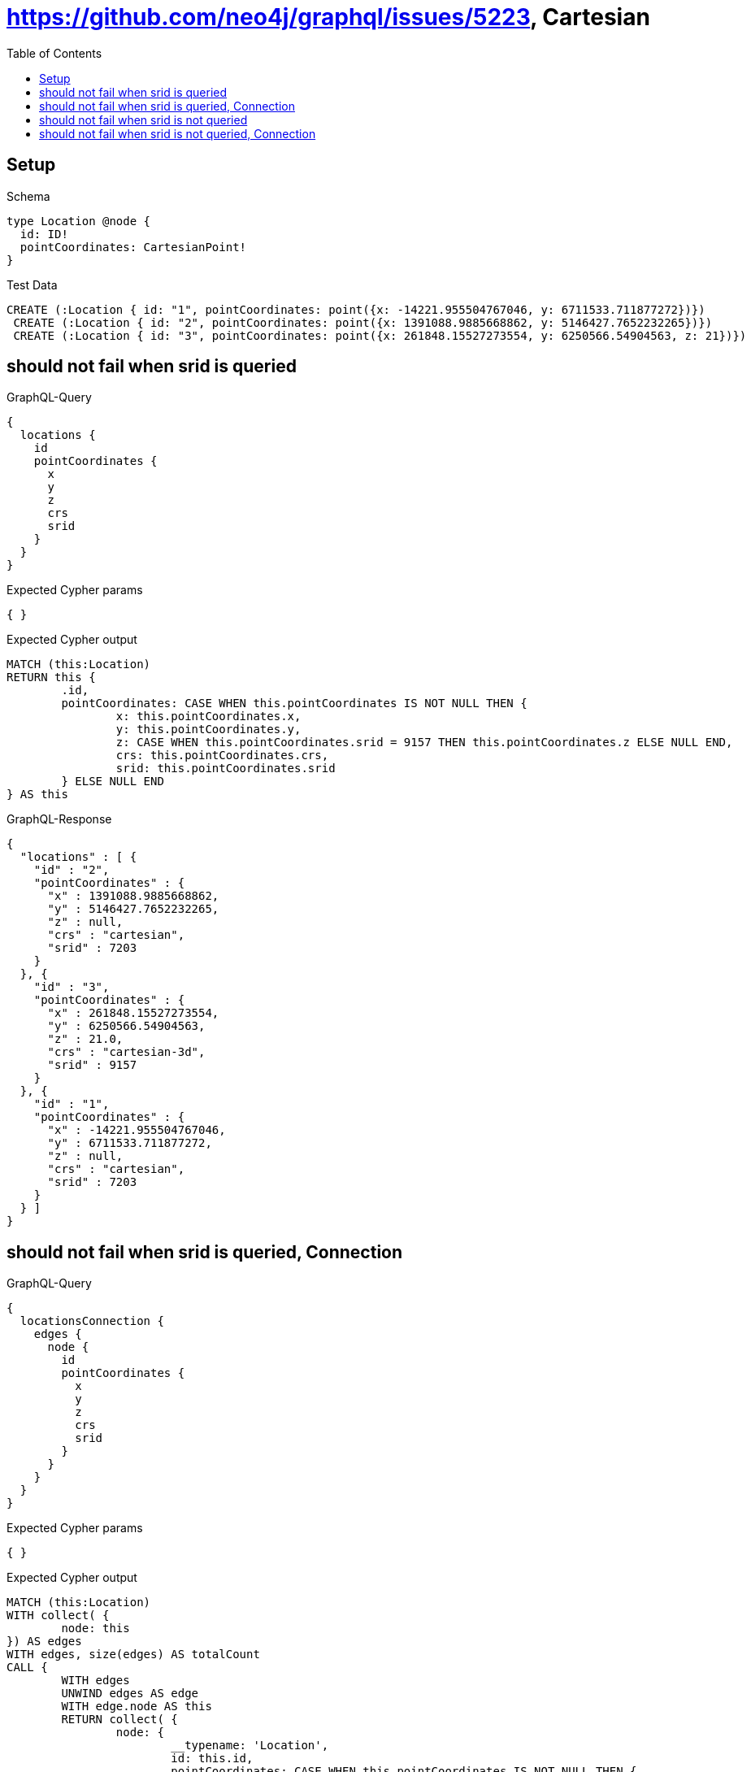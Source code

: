 :toc:
:toclevels: 42

= https://github.com/neo4j/graphql/issues/5223, Cartesian

== Setup

.Schema
[source,graphql,schema=true]
----
type Location @node {
  id: ID!
  pointCoordinates: CartesianPoint!
}
----

.Test Data
[source,cypher,test-data=true]
----
CREATE (:Location { id: "1", pointCoordinates: point({x: -14221.955504767046, y: 6711533.711877272})})
 CREATE (:Location { id: "2", pointCoordinates: point({x: 1391088.9885668862, y: 5146427.7652232265})})
 CREATE (:Location { id: "3", pointCoordinates: point({x: 261848.15527273554, y: 6250566.54904563, z: 21})})
----

== should not fail when srid is queried

.GraphQL-Query
[source,graphql,request=true]
----
{
  locations {
    id
    pointCoordinates {
      x
      y
      z
      crs
      srid
    }
  }
}
----

.Expected Cypher params
[source,json]
----
{ }
----

.Expected Cypher output
[source,cypher]
----
MATCH (this:Location)
RETURN this {
	.id,
	pointCoordinates: CASE WHEN this.pointCoordinates IS NOT NULL THEN {
		x: this.pointCoordinates.x,
		y: this.pointCoordinates.y,
		z: CASE WHEN this.pointCoordinates.srid = 9157 THEN this.pointCoordinates.z ELSE NULL END,
		crs: this.pointCoordinates.crs,
		srid: this.pointCoordinates.srid
	} ELSE NULL END
} AS this
----

.GraphQL-Response
[source,json,response=true,ignore-order]
----
{
  "locations" : [ {
    "id" : "2",
    "pointCoordinates" : {
      "x" : 1391088.9885668862,
      "y" : 5146427.7652232265,
      "z" : null,
      "crs" : "cartesian",
      "srid" : 7203
    }
  }, {
    "id" : "3",
    "pointCoordinates" : {
      "x" : 261848.15527273554,
      "y" : 6250566.54904563,
      "z" : 21.0,
      "crs" : "cartesian-3d",
      "srid" : 9157
    }
  }, {
    "id" : "1",
    "pointCoordinates" : {
      "x" : -14221.955504767046,
      "y" : 6711533.711877272,
      "z" : null,
      "crs" : "cartesian",
      "srid" : 7203
    }
  } ]
}
----

== should not fail when srid is queried, Connection

.GraphQL-Query
[source,graphql,request=true]
----
{
  locationsConnection {
    edges {
      node {
        id
        pointCoordinates {
          x
          y
          z
          crs
          srid
        }
      }
    }
  }
}
----

.Expected Cypher params
[source,json]
----
{ }
----

.Expected Cypher output
[source,cypher]
----
MATCH (this:Location)
WITH collect( {
	node: this
}) AS edges
WITH edges, size(edges) AS totalCount
CALL {
	WITH edges
	UNWIND edges AS edge
	WITH edge.node AS this
	RETURN collect( {
		node: {
			__typename: 'Location',
			id: this.id,
			pointCoordinates: CASE WHEN this.pointCoordinates IS NOT NULL THEN {
				x: this.pointCoordinates.x,
				y: this.pointCoordinates.y,
				z: CASE WHEN this.pointCoordinates.srid = 9157 THEN this.pointCoordinates.z ELSE NULL END,
				crs: this.pointCoordinates.crs,
				srid: this.pointCoordinates.srid
			} ELSE NULL END
		}
	}) AS edges0
}
RETURN {
	edges: edges0,
	totalCount: totalCount
} AS this
----

.GraphQL-Response
[source,json,response=true,ignore-order]
----
{
  "locationsConnection" : {
    "edges" : [ {
      "node" : {
        "id" : "2",
        "pointCoordinates" : {
          "x" : 1391088.9885668862,
          "y" : 5146427.7652232265,
          "z" : null,
          "crs" : "cartesian",
          "srid" : 7203
        }
      }
    }, {
      "node" : {
        "id" : "3",
        "pointCoordinates" : {
          "x" : 261848.15527273554,
          "y" : 6250566.54904563,
          "z" : 21.0,
          "crs" : "cartesian-3d",
          "srid" : 9157
        }
      }
    }, {
      "node" : {
        "id" : "1",
        "pointCoordinates" : {
          "x" : -14221.955504767046,
          "y" : 6711533.711877272,
          "z" : null,
          "crs" : "cartesian",
          "srid" : 7203
        }
      }
    } ]
  }
}
----

== should not fail when srid is not queried

.GraphQL-Query
[source,graphql,request=true]
----
{
  locations {
    id
    pointCoordinates {
      x
      y
      z
      crs
    }
  }
}
----

.Expected Cypher params
[source,json]
----
{ }
----

.Expected Cypher output
[source,cypher]
----
MATCH (this:Location)
RETURN this {
	.id,
	pointCoordinates: CASE WHEN this.pointCoordinates IS NOT NULL THEN {
		x: this.pointCoordinates.x,
		y: this.pointCoordinates.y,
		z: CASE WHEN this.pointCoordinates.srid = 9157 THEN this.pointCoordinates.z ELSE NULL END,
		crs: this.pointCoordinates.crs
	} ELSE NULL END
} AS this
----

.GraphQL-Response
[source,json,response=true,ignore-order]
----
{
  "locations" : [ {
    "id" : "2",
    "pointCoordinates" : {
      "x" : 1391088.9885668862,
      "y" : 5146427.7652232265,
      "z" : null,
      "crs" : "cartesian"
    }
  }, {
    "id" : "1",
    "pointCoordinates" : {
      "x" : -14221.955504767046,
      "y" : 6711533.711877272,
      "z" : null,
      "crs" : "cartesian"
    }
  }, {
    "id" : "3",
    "pointCoordinates" : {
      "x" : 261848.15527273554,
      "y" : 6250566.54904563,
      "z" : 21.0,
      "crs" : "cartesian-3d"
    }
  } ]
}
----

== should not fail when srid is not queried, Connection

.GraphQL-Query
[source,graphql,request=true]
----
{
  locationsConnection {
    edges {
      node {
        id
        pointCoordinates {
          x
          y
          z
          crs
        }
      }
    }
  }
}
----

.Expected Cypher params
[source,json]
----
{ }
----

.Expected Cypher output
[source,cypher]
----
MATCH (this:Location)
WITH collect( {
	node: this
}) AS edges
WITH edges, size(edges) AS totalCount
CALL {
	WITH edges
	UNWIND edges AS edge
	WITH edge.node AS this
	RETURN collect( {
		node: {
			__typename: 'Location',
			id: this.id,
			pointCoordinates: CASE WHEN this.pointCoordinates IS NOT NULL THEN {
				x: this.pointCoordinates.x,
				y: this.pointCoordinates.y,
				z: CASE WHEN this.pointCoordinates.srid = 9157 THEN this.pointCoordinates.z ELSE NULL END,
				crs: this.pointCoordinates.crs
			} ELSE NULL END
		}
	}) AS edges0
}
RETURN {
	edges: edges0,
	totalCount: totalCount
} AS this
----

.GraphQL-Response
[source,json,response=true,ignore-order]
----
{
  "locationsConnection" : {
    "edges" : [ {
      "node" : {
        "id" : "1",
        "pointCoordinates" : {
          "x" : -14221.955504767046,
          "y" : 6711533.711877272,
          "z" : null,
          "crs" : "cartesian"
        }
      }
    }, {
      "node" : {
        "id" : "2",
        "pointCoordinates" : {
          "x" : 1391088.9885668862,
          "y" : 5146427.7652232265,
          "z" : null,
          "crs" : "cartesian"
        }
      }
    }, {
      "node" : {
        "id" : "3",
        "pointCoordinates" : {
          "x" : 261848.15527273554,
          "y" : 6250566.54904563,
          "z" : 21.0,
          "crs" : "cartesian-3d"
        }
      }
    } ]
  }
}
----
